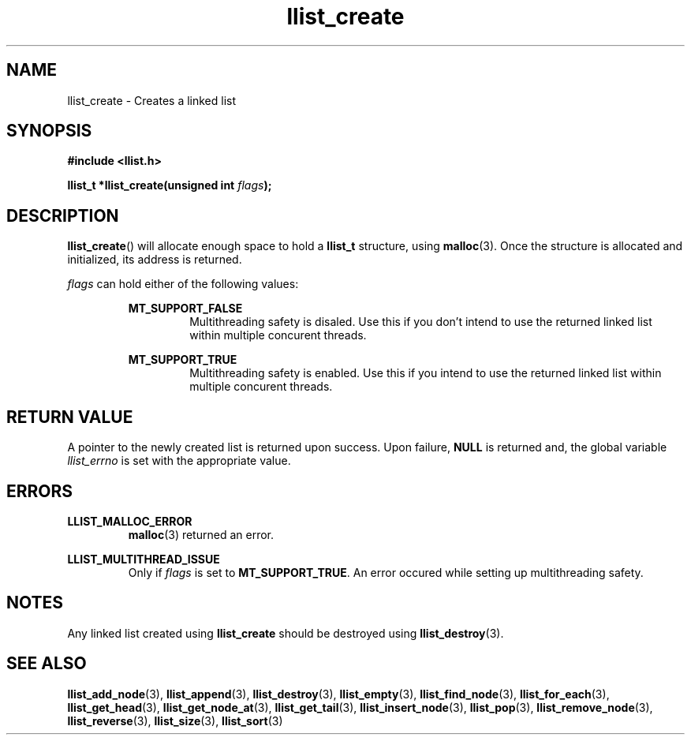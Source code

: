 .TH llist_create 3 "June 2018" "Holberton School"

.SH NAME
llist_create - Creates a linked list

.SH SYNOPSIS
.B #include <llist.h>

.BI "llist_t *llist_create(unsigned int " "flags" ");"

.SH DESCRIPTION
.BR "llist_create" "() will allocate enough space to hold a " "llist_t " "structure, using " "malloc" "(3). Once the structure is allocated and initialized, its address is returned."

.IR "flags" " can hold either of the following values:"
.RS

.B MT_SUPPORT_FALSE
.RS
Multithreading safety is disaled. Use this if you don't intend to use the returned linked list within multiple concurent threads.
.RE
.RE

.RS
.B MT_SUPPORT_TRUE
.RS
Multithreading safety is enabled. Use this if you intend to use the returned linked list within multiple concurent threads.
.RE
.RE

.SH RETURN VALUE
.RB "A pointer to the newly created list is returned upon success. Upon failure, " "NULL" " is returned and, the global variable"
.IR "llist_errno" " is set with the appropriate value."

.SH ERRORS
.B LLIST_MALLOC_ERROR
.RS
.BR "malloc" "(3) returned an error."
.RE

.B LLIST_MULTITHREAD_ISSUE
.RS
.RI "Only if " "flags" " is set to"
.BR "MT_SUPPORT_TRUE" ". An error occured while setting up multithreading safety."
.RE

.SH NOTES
.RB "Any linked list created using " "llist_create" " should be destroyed using " "llist_destroy" "(3)."

.SH SEE ALSO
.BR "llist_add_node" "(3),"
.BR "llist_append" "(3),"
.BR "llist_destroy" "(3),"
.BR "llist_empty" "(3),"
.BR "llist_find_node" "(3),"
.BR "llist_for_each" "(3),"
.BR "llist_get_head" "(3),"
.BR "llist_get_node_at" "(3),"
.BR "llist_get_tail" "(3),"
.BR "llist_insert_node" "(3),"
.BR "llist_pop" "(3),"
.BR "llist_remove_node" "(3),"
.BR "llist_reverse" "(3),"
.BR "llist_size" "(3),"
.BR "llist_sort" "(3)"
